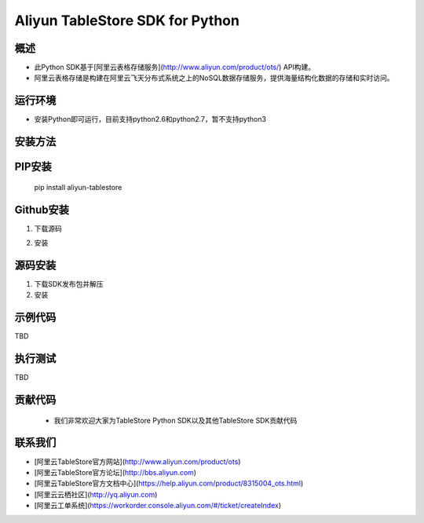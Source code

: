 Aliyun TableStore SDK for Python
===============================


概述
----

- 此Python SDK基于[阿里云表格存储服务](http://www.aliyun.com/product/ots/) API构建。
- 阿里云表格存储是构建在阿里云飞天分布式系统之上的NoSQL数据存储服务，提供海量结构化数据的存储和实时访问。

运行环境
-------

- 安装Python即可运行，目前支持python2.6和python2.7，暂不支持python3

安装方法
--------

PIP安装
------

	pip install aliyun-tablestore

Github安装
---------

1. 下载源码
	

.. code-block:: bash
	git clone https://github.com/aliyun/aliyun-tablestore-python-sdk.git

2. 安装

.. code-block:: bash
	python setup.py install
 

源码安装
--------

1. 下载SDK发布包并解压
2. 安装


.. code-block:: bash
	python setup.py install
	
示例代码
-------

TBD

执行测试
-------

TBD

贡献代码
--------
 - 我们非常欢迎大家为TableStore Python SDK以及其他TableStore SDK贡献代码

联系我们
--------
- [阿里云TableStore官方网站](http://www.aliyun.com/product/ots)
- [阿里云TableStore官方论坛](http://bbs.aliyun.com)
- [阿里云TableStore官方文档中心](https://help.aliyun.com/product/8315004_ots.html)
- [阿里云云栖社区](http://yq.aliyun.com)
- [阿里云工单系统](https://workorder.console.aliyun.com/#/ticket/createIndex)

